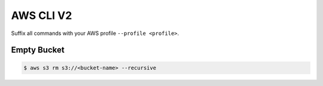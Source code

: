 ==========
AWS CLI V2
==========

Suffix all commands with your AWS profile ``--profile <profile>``.

Empty Bucket
------------

.. code:: bash

   $ aws s3 rm s3://<bucket-name> --recursive
